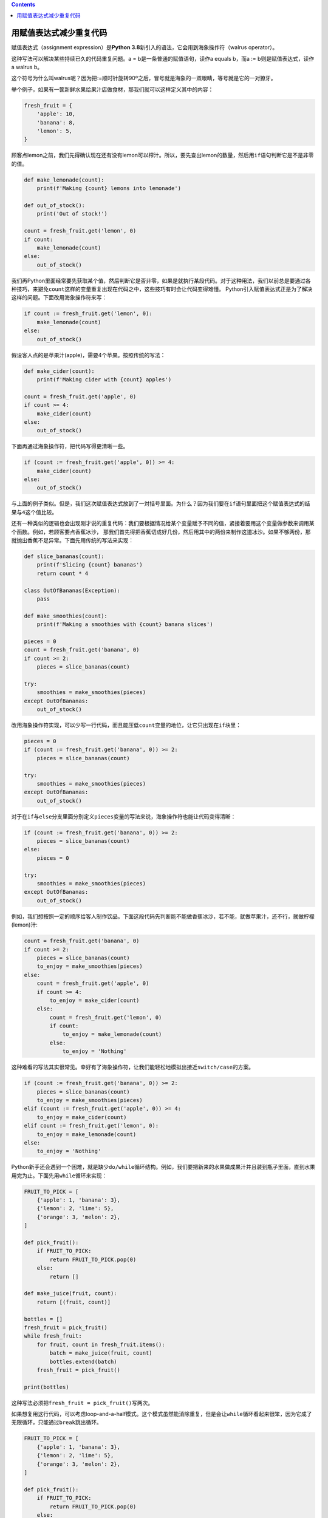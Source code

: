 .. contents::
   :depth: 3
..

用赋值表达式减少重复代码
========================

赋值表达式（assignment expression）是\ **Python
3.8**\ 新引入的语法，它会用到海象操作符（walrus operator）。

这种写法可以解决某些持续已久的代码重复问题。a =
b是一条普通的赋值语句，读作a equals b，而a := b则是赋值表达式，读作a
walrus b。

这个符号为什么叫walrus呢？因为把:=顺时针旋转90º之后，冒号就是海象的一双眼睛，等号就是它的一对獠牙。

举个例子，如果有一筐新鲜水果给果汁店做食材，那我们就可以这样定义其中的内容：

.. code:: python

   fresh_fruit = {
       'apple': 10,
       'banana': 8,
       'lemon': 5,
   }

顾客点lemon之前，我们先得确认现在还有没有lemon可以榨汁。所以，要先查出lemon的数量，然后用\ ``if``\ 语句判断它是不是非零的值。

.. code:: python

   def make_lemonade(count):
       print(f'Making {count} lemons into lemonade')

   def out_of_stock():
       print('Out of stock!')

   count = fresh_fruit.get('lemon', 0)
   if count:
       make_lemonade(count)
   else:
       out_of_stock()

我们再Python里面经常要先获取某个值，然后判断它是否非零，如果是就执行某段代码。对于这种用法，我们以前总是要通过各种技巧，来避免\ ``count``\ 这样的变量重复出现在代码之中，这些技巧有时会让代码变得难懂。
Python引入赋值表达式正是为了解决这样的问题。下面改用海象操作符来写：

.. code:: python

   if count := fresh_fruit.get('lemon', 0):
       make_lemonade(count)
   else:
       out_of_stock()

假设客人点的是苹果汁(apple)，需要4个苹果。按照传统的写法：

.. code:: python

   def make_cider(count):
       print(f'Making cider with {count} apples')

   count = fresh_fruit.get('apple', 0)
   if count >= 4:
       make_cider(count)
   else:
       out_of_stock()

下面再通过海象操作符，把代码写得更清晰一些。

.. code:: python

   if (count := fresh_fruit.get('apple', 0)) >= 4:
       make_cider(count)
   else:
       out_of_stock()

与上面的例子类似。但是，我们这次赋值表达式放到了一対括号里面。为什么？因为我们要在\ ``if``\ 语句里面把这个赋值表达式的结果与\ ``4``\ 这个值比较。

还有一种类似的逻辑也会出现刚才说的重复代码：我们要根据情况给某个变量赋予不同的值，紧接着要用这个变量做参数来调用某个函数。例如，若顾客要点香蕉冰沙，
那我们首先得把香蕉切成好几份，然后用其中的两份来制作这道冰沙。如果不够两份，那就抛出香蕉不足异常。下面先用传统的写法来实现：

.. code:: python

   def slice_bananas(count):
       print(f'Slicing {count} bananas')
       return count * 4

   class OutOfBananas(Exception):
       pass

   def make_smoothies(count):
       print(f'Making a smoothies with {count} banana slices')

   pieces = 0
   count = fresh_fruit.get('banana', 0)
   if count >= 2:
       pieces = slice_bananas(count)

   try:
       smoothies = make_smoothies(pieces)
   except OutOfBananas:
       out_of_stock()

改用海象操作符实现，可以少写一行代码，而且能压低\ ``count``\ 变量的地位，让它只出现在\ ``if``\ 块里：

.. code:: python

   pieces = 0
   if (count := fresh_fruit.get('banana', 0)) >= 2:
       pieces = slice_bananas(count)

   try:
       smoothies = make_smoothies(pieces)
   except OutOfBananas:
       out_of_stock()

对于在\ ``if``\ 与\ ``else``\ 分支里面分别定义\ ``pieces``\ 变量的写法来说，海象操作符也能让代码变得清晰：

.. code:: python

   if (count := fresh_fruit.get('banana', 0)) >= 2:
       pieces = slice_bananas(count)
   else:
       pieces = 0

   try:
       smoothies = make_smoothies(pieces)
   except OutOfBananas:
       out_of_stock()

例如，我们想按照一定的顺序给客人制作饮品。下面这段代码先判断能不能做香蕉冰沙，若不能，就做苹果汁，还不行，就做柠檬(lemon)汁:

.. code:: python

   count = fresh_fruit.get('banana', 0)
   if count >= 2:
       pieces = slice_bananas(count)
       to_enjoy = make_smoothies(pieces)
   else:
       count = fresh_fruit.get('apple', 0)
       if count >= 4:
           to_enjoy = make_cider(count)
       else:
           count = fresh_fruit.get('lemon', 0)
           if count:
               to_enjoy = make_lemonade(count)
           else:
               to_enjoy = 'Nothing'

这种难看的写法其实很常见。幸好有了海象操作符，让我们能轻松地模拟出接近\ ``switch/case``\ 的方案。

.. code:: python

   if (count := fresh_fruit.get('banana', 0)) >= 2:
       pieces = slice_bananas(count)
       to_enjoy = make_smoothies(pieces)
   elif (count := fresh_fruit.get('apple', 0)) >= 4:
       to_enjoy = make_cider(count)
   elif count := fresh_fruit.get('lemon', 0):
       to_enjoy = make_lemonade(count)
   else:
       to_enjoy = 'Nothing'

Python新手还会遇到一个困难，就是缺少\ ``do/while``\ 循环结构。例如，我们要把新来的水果做成果汁并且装到瓶子里面，直到水果用完为止。下面先用\ ``while``\ 循环来实现：

.. code:: python

   FRUIT_TO_PICK = [
       {'apple': 1, 'banana': 3},
       {'lemon': 2, 'lime': 5},
       {'orange': 3, 'melon': 2},
   ]

   def pick_fruit():
       if FRUIT_TO_PICK:
           return FRUIT_TO_PICK.pop(0)
       else:
           return []

   def make_juice(fruit, count):
       return [(fruit, count)]

   bottles = []
   fresh_fruit = pick_fruit()
   while fresh_fruit:
       for fruit, count in fresh_fruit.items():
           batch = make_juice(fruit, count)
           bottles.extend(batch)
       fresh_fruit = pick_fruit()

   print(bottles)

这种写法必须把\ ``fresh_fruit = pick_fruit()``\ 写两次。

如果想复用这行代码，可以考虑loop-and-a-half模式。这个模式虽然能消除重复，但是会让\ ``while``\ 循环看起来很笨，因为它成了无限循环，只能通过\ ``break``\ 跳出循环。

.. code:: python

   FRUIT_TO_PICK = [
       {'apple': 1, 'banana': 3},
       {'lemon': 2, 'lime': 5},
       {'orange': 3, 'melon': 2},
   ]

   def pick_fruit():
       if FRUIT_TO_PICK:
           return FRUIT_TO_PICK.pop(0)
       else:
           return []

   def make_juice(fruit, count):
       return [(fruit, count)]

   bottles = []
   while True:                     # Loop
       fresh_fruit = pick_fruit()
       if not fresh_fruit:         # And a half
           break
       for fruit, count in fresh_fruit.items():
           batch = make_juice(fruit, count)
           bottles.extend(batch)

   print(bottles)

有了海象操作符，就不需要使用这种模式了，我们可以在每轮循环的开头给\ ``fresh_fruit``\ 变量赋值，并根据变量的值来决定要不要继续循环。

.. code:: python

   FRUIT_TO_PICK = [
       {'apple': 1, 'banana': 3},
       {'lemon': 2, 'lime': 5},
       {'orange': 3, 'melon': 2},
   ]

   def pick_fruit():
       if FRUIT_TO_PICK:
           return FRUIT_TO_PICK.pop(0)
       else:
           return []

   def make_juice(fruit, count):
       return [(fruit, count)]

   bottles = []
   while fresh_fruit := pick_fruit(): # 如果碰到 [] ，则while循环结束 。很简单易读。
       for fruit, count in fresh_fruit.items():
           batch = make_juice(fruit, count)
           bottles.extend(batch)

   print(bottles) 

总之，如果某个表达式或赋值操作多次出现在一组代码里面，那就可以考虑用赋值表达式把这段diam改得简单一些
。

   要点：

   赋值表达式通过海象操作符（:=）给变量赋值，并且让这个值成为这条表达式的结果，我们可以利用这项特性来缩减代码。

   如果赋值表达式是大表达式里的一部分，就得用一对括号把它括起来。虽说Python不支持switch/case与do/while结构，但可以利用赋值表达式清晰地模拟出这种逻辑。
